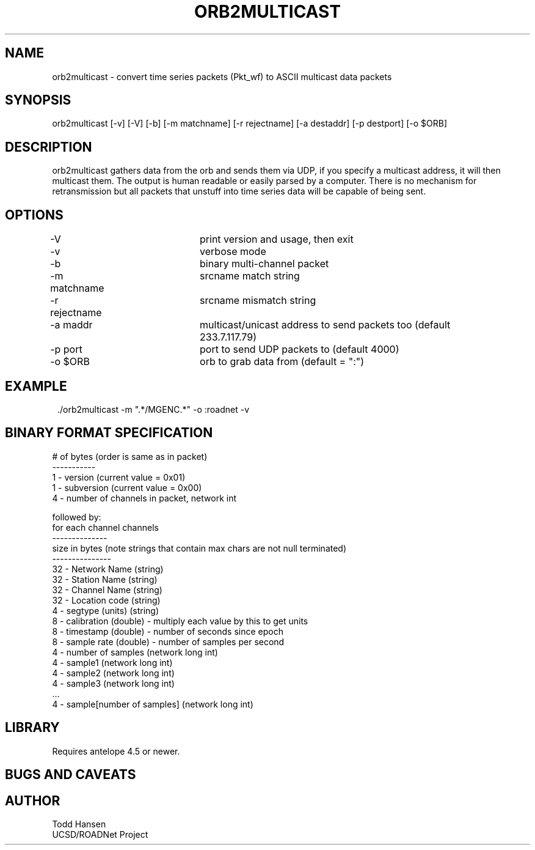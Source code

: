 .TH ORB2MULTICAST 1 "$Date: 2005/05/10 17:58:21 $"
.SH NAME
orb2multicast \- convert time series packets (Pkt_wf) to ASCII multicast data packets
.SH SYNOPSIS
.nf
orb2multicast  [-v] [-V] [-b] [-m matchname] [-r rejectname] [-a destaddr] [-p destport] [-o $ORB]
.fi
.SH DESCRIPTION
orb2multicast gathers data from the orb and sends them via UDP, if you specify a multicast address, it will then multicast them. The output is human readable or easily parsed by a computer. There is no mechanism for retransmission but all packets that unstuff into time series data will be capable of being sent.
.SH OPTIONS
.nf
-V				print version and usage, then exit
-v				verbose mode
-b				binary multi-channel packet
-m matchname		srcname match string
-r rejectname		srcname mismatch string
-a maddr			multicast/unicast address to send packets too (default 
				233.7.117.79)
-p port			port to send UDP packets to (default 4000)
-o $ORB			orb to grab data from (default = ":")
.fi
.SH EXAMPLE
.ft CW
.in 2c
.nf
 ./orb2multicast -m ".*/MGENC.*" -o :roadnet -v
.fi
.in
.ft R
.SH BINARY FORMAT SPECIFICATION
.nf
# of bytes (order is same as in packet)
-----------                           
1    - version (current value = 0x01)                
1    - subversion (current value = 0x00)             
4    - number of channels in packet, network int     
                                                     
followed by:                                         
for each channel channels                            
--------------                                       
size in bytes (note strings that contain max chars are not null terminated)
---------------                                         
32 - Network Name (string)                              
32 - Station Name (string)                              
32 - Channel Name (string)                              
32 - Location code (string)                             
4  - segtype (units) (string)                           
8  - calibration (double) - multiply each value by this to get units
8  - timestamp (double) - number of seconds since epoch
8  - sample rate (double) - number of samples per second
4  - number of samples (network long int)              
4  - sample1 (network long int)                        
4  - sample2 (network long int)                        
4  - sample3 (network long int)                        
 ...                                                   
4  - sample[number of samples] (network long int)

.SH LIBRARY
Requires antelope 4.5 or newer.
.SH "BUGS AND CAVEATS"
.SH AUTHOR
.nf
Todd Hansen
UCSD/ROADNet Project
.fi
